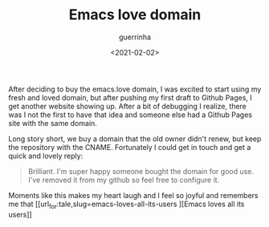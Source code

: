 #+TITLE: Emacs love domain
#+DATE: <2021-02-02>
#+AUTHOR: guerrinha

After deciding to buy the emacs.love domain, I was excited to
start using my fresh and loved domain, but after pushing my first
draft to Github Pages, I get another website showing up.  After a
bit of debugging I realize, there was I not the first to have
that idea and someone else had a Github Pages site with the same
domain.

Long story short, we buy a domain that the old owner didn't
renew, but keep the repository with the CNAME.  Fortunately I
could get in touch and get a quick and lovely reply:

#+BEGIN_QUOTE
Brilliant. I'm super happy someone bought the domain for good use. I've removed it from my github so feel free to configure it.
#+END_QUOTE

Moments like this makes my heart laugh and I feel so joyful and remembers me that [[url_for:tale,slug=emacs-loves-all-its-users
][Emacs loves all its users]]
